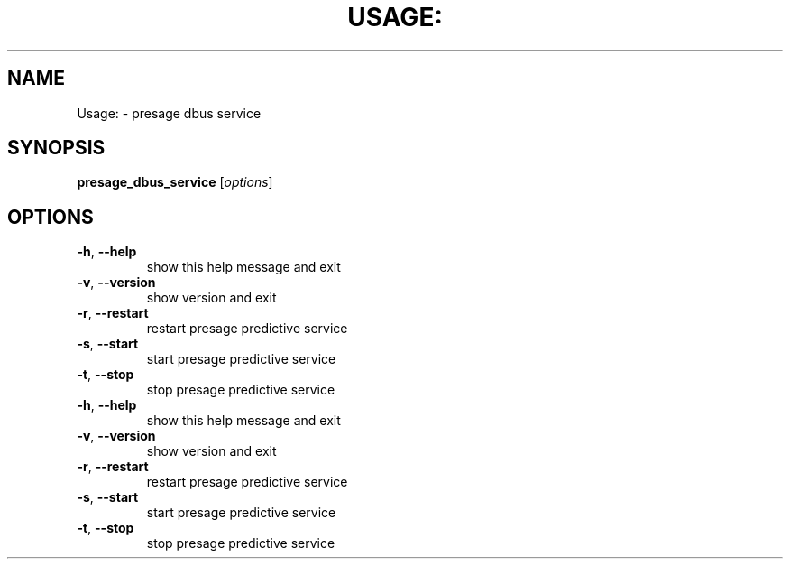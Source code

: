 .\" DO NOT MODIFY THIS FILE!  It was generated by help2man 1.38.2.
.TH USAGE: "1" "October 2011" "Usage: presage_dbus_service [options]" "User Commands"
.SH NAME
Usage: \- presage dbus service
.SH SYNOPSIS
.B presage_dbus_service
[\fIoptions\fR]
.SH OPTIONS
.TP
\fB\-h\fR, \fB\-\-help\fR
show this help message and exit
.TP
\fB\-v\fR, \fB\-\-version\fR
show version and exit
.TP
\fB\-r\fR, \fB\-\-restart\fR
restart presage predictive service
.TP
\fB\-s\fR, \fB\-\-start\fR
start presage predictive service
.TP
\fB\-t\fR, \fB\-\-stop\fR
stop presage predictive service
.TP
\fB\-h\fR, \fB\-\-help\fR
show this help message and exit
.TP
\fB\-v\fR, \fB\-\-version\fR
show version and exit
.TP
\fB\-r\fR, \fB\-\-restart\fR
restart presage predictive service
.TP
\fB\-s\fR, \fB\-\-start\fR
start presage predictive service
.TP
\fB\-t\fR, \fB\-\-stop\fR
stop presage predictive service
